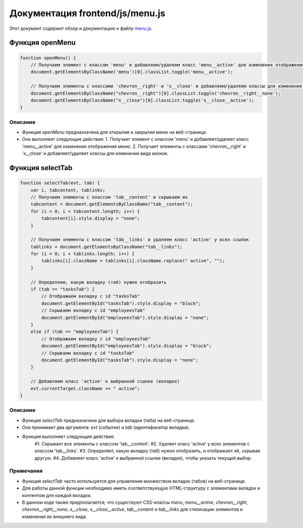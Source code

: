 .. highlight:: javascript

======================
Документация frontend/js/menu.js
======================

Этот документ содержит обзор и документацию к файлу `menu.js`_.

.. _`menu.js`: https://github.com/ILarious/TEST/blob/main/frontend/js/menu.js


Функция openMenu
================

.. code:: javascript

    function openMenu() {
        // Получаем элемент с классом 'menu' и добавляем/удаляем класс 'menu__active' для изменения отображения меню
        document.getElementsByClassName('menu')[0].classList.toggle('menu__active');

        // Получаем элементы с классами 'chevron__right' и 'x__close' и добавляем/удаляем классы для изменения вида иконок
        document.getElementsByClassName("chevron__right")[0].classList.toggle('chevron__right__none');
        document.getElementsByClassName("x__close")[0].classList.toggle('x__close__active');
    }

Описание
--------

- Функция `openMenu` предназначена для открытия и закрытия меню на веб-странице.
- Она выполняет следующие действия:
  1. Получает элемент с классом 'menu' и добавляет/удаляет класс 'menu__active' для изменения отображения меню.
  2. Получает элементы с классами 'chevron__right' и 'x__close' и добавляет/удаляет классы для изменения вида иконок.

Функция selectTab
=================

.. code:: javascript

    function selectTab(evt, tab) {
        var i, tabcontent, tablinks;
        // Получаем элементы с классом 'tab__сontent' и скрываем их
        tabcontent = document.getElementsByClassName("tab__сontent");
        for (i = 0; i < tabcontent.length; i++) {
            tabcontent[i].style.display = "none";
        }

        // Получаем элементы с классом 'tab__links' и удаляем класс 'active' у всех ссылок
        tablinks = document.getElementsByClassName("tab__links");
        for (i = 0; i < tablinks.length; i++) {
            tablinks[i].className = tablinks[i].className.replace(" active", "");
        }

        // Определяем, какую вкладку (таб) нужно отобразить
        if (tab == "tasksTab") {
            // Отображаем вкладку с id "tasksTab"
            document.getElementById("tasksTab").style.display = "block";
            // Скрываем вкладку с id "employeesTab"
            document.getElementById("employeesTab").style.display = "none";
        }
        else if (tab == "employeesTab") {
            // Отображаем вкладку с id "employeesTab"
            document.getElementById("employeesTab").style.display = "block";
            // Скрываем вкладку с id "tasksTab"
            document.getElementById("tasksTab").style.display = "none";
        }

        // Добавляем класс 'active' к выбранной ссылке (вкладке)
        evt.currentTarget.className += " active";
    }

Описание
--------

- Функция `selectTab` предназначена для выбора вкладки (таба) на веб-странице.
- Она принимает два аргумента: `evt` (событие) и `tab` (идентификатор вкладки).
- Функция выполняет следующие действия:
    #1. Скрывает все элементы с классом 'tab__сontent'.
    #2. Удаляет класс 'active' у всех элементов с классом 'tab__links'.
    #3. Определяет, какую вкладку (таб) нужно отобразить, и отображает её, скрывая другую.
    #4. Добавляет класс 'active' к выбранной ссылке (вкладке), чтобы указать текущий выбор.

Примечания
----------

- Функция `selectTab` часто используется для управления множеством вкладок (табов) на веб-странице.
- Для работы данной функции необходимо иметь соответствующую HTML-структуру с элементами вкладок и контентом для каждой вкладки.
- В данном коде также предполагается, что существуют CSS-классы `menu`, `menu__active`, `chevron__right`, `chevron__right__none`, `x__close`, `x__close__active`, `tab__сontent` и `tab__links` для стилизации элементов и изменения их внешнего вида.
